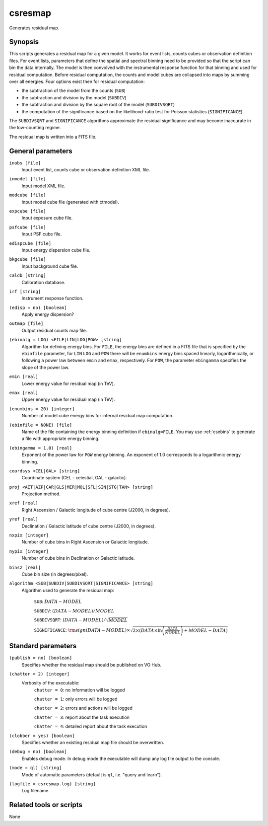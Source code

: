 .. _csresmap:

csresmap
========

Generates residual map.


Synopsis
--------

This scripts generates a residual map for a given model. It works for
event lists, counts cubes or observation definition files. For event
lists, parameters that define the spatial and spectral binning need to
be provided so that the script can bin the data internally. The model
is then convolved with the instrumental response function for that
binning and used for residual computation. Before residual computation,
the counts and model cubes are collapsed into maps by summing over all
energies. Four options exist then for residual computation:

- the subtraction of the model from the counts (``SUB``)
- the subtraction and division by the model (``SUBDIV``)
- the subtraction and division by the square root of the model (``SUBDIVSQRT``)
- the computation of the significance based on the likelihood-ratio
  test for Poisson statistics (``SIGNIFICANCE``)

The ``SUBDIVSQRT`` and ``SIGNIFICANCE`` algorithms approximate the residual
significance and may become inaccurate in the low-counting regime.

The residual map is written into a FITS file.  


General parameters
------------------

``inobs [file]``
    Input event list, counts cube or observation definition XML file.

``inmodel [file]``
    Input model XML file.

``modcube [file]``
    Input model cube file (generated with ctmodel).

``expcube [file]``
    Input exposure cube file.

``psfcube [file]``
    Input PSF cube file.

``edispcube [file]``
    Input energy dispersion cube file.

``bkgcube [file]``
    Input background cube file.

``caldb [string]``
    Calibration database.

``irf [string]``
    Instrument response function.

``(edisp = no) [boolean]``
    Apply energy dispersion?

``outmap [file]``
    Output residual counts map file.

``(ebinalg = LOG) <FILE|LIN|LOG|POW> [string]``
    Algorithm for defining energy bins. For ``FILE``, the energy bins are defined
    in a FITS file that is specified by the ``ebinfile`` parameter, for ``LIN``
    ``LOG`` and ``POW`` there will be ``enumbins`` energy bins spaced linearly,
    logarithmically, or following a power law between ``emin`` and ``emax``,
    respectively. For ``POW``, the parameter ``ebingamma`` specifies the slope
    of the power law.

``emin [real]``
    Lower energy value for residual map (in TeV).

``emax [real]``
    Upper energy value for residual map (in TeV).

``(enumbins = 20) [integer]``
    Number of model cube energy bins for internal residual map computation.

``(ebinfile = NONE) [file]``
    Name of the file containing the energy binning definition if ``ebinalg=FILE``.
    You may use :ref:`csebins` to generate a file with appropriate energy binning.

``(ebingamma = 1.0) [real]``
    Exponent of the power law for ``POW`` energy binning. An exponent of 1.0
    corresponds to a logarithmic energy binning.

``coordsys <CEL|GAL> [string]``
    Coordinate system (CEL - celestial, GAL - galactic).

``proj <AIT|AZP|CAR|GLS|MER|MOL|SFL|SIN|STG|TAN> [string]``
    Projection method.

``xref [real]``
    Right Ascension / Galactic longitude of cube centre (J2000, in degrees).

``yref [real]``
    Declination / Galactic latitude of cube centre (J2000, in degrees).

``nxpix [integer]``
    Number of cube bins in Right Ascension or Galactic longitude.

``nypix [integer]``
    Number of cube bins in Declination or Galactic latitude.

``binsz [real]``
    Cube bin size (in degrees/pixel).

``algorithm <SUB|SUBDIV|SUBDIVSQRT|SIGNIFICANCE> [string]``
    Algorithm used to generate the residual map:

     ``SUB``: :math:`DATA - MODEL`

     ``SUBDIV``: :math:`(DATA - MODEL) / MODEL`

     ``SUBDIVSQRT``: :math:`(DATA - MODEL) / \sqrt{MODEL}`

     ``SIGNIFICANCE``: :math:`{\rm sign}(DATA-MODEL) \times \sqrt{ 2
     \times ( DATA \times \ln \left(\frac{DATA}{MODEL} \right) +
     MODEL - DATA ) }`


Standard parameters
-------------------

``(publish = no) [boolean]``
    Specifies whether the residual map should be published on VO Hub.

``(chatter = 2) [integer]``
    Verbosity of the executable:
     ``chatter = 0``: no information will be logged

     ``chatter = 1``: only errors will be logged

     ``chatter = 2``: errors and actions will be logged

     ``chatter = 3``: report about the task execution

     ``chatter = 4``: detailed report about the task execution

``(clobber = yes) [boolean]``
    Specifies whether an existing residual map file should be overwritten.

``(debug = no) [boolean]``
    Enables debug mode. In debug mode the executable will dump any log file output to the console.

``(mode = ql) [string]``
    Mode of automatic parameters (default is ``ql``, i.e. "query and learn").

``(logfile = csresmap.log) [string]``
    Log filename.


Related tools or scripts
------------------------

None
